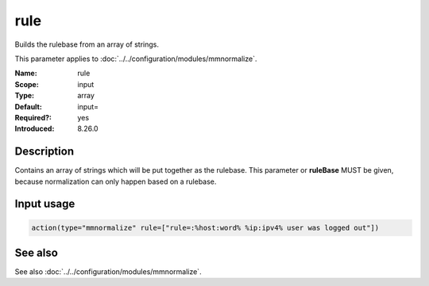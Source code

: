 .. _param-mmnormalize-rule:
.. _mmnormalize.parameter.input.rule:

rule
====

.. index::
   single: mmnormalize; rule
   single: rule

.. summary-start

Builds the rulebase from an array of strings.

.. summary-end

This parameter applies to :doc:`../../configuration/modules/mmnormalize`.

:Name: rule
:Scope: input
:Type: array
:Default: input=
:Required?: yes
:Introduced: 8.26.0

Description
-----------
.. versionadded:: 8.26.0

Contains an array of strings which will be put together as the rulebase. This parameter or **ruleBase** MUST be given, because normalization can only happen based on a rulebase.

Input usage
-----------
.. _param-mmnormalize-input-rule:
.. _mmnormalize.parameter.input.rule-usage:

.. code-block:: rsyslog

   action(type="mmnormalize" rule=["rule=:%host:word% %ip:ipv4% user was logged out"])

See also
--------
See also :doc:`../../configuration/modules/mmnormalize`.
